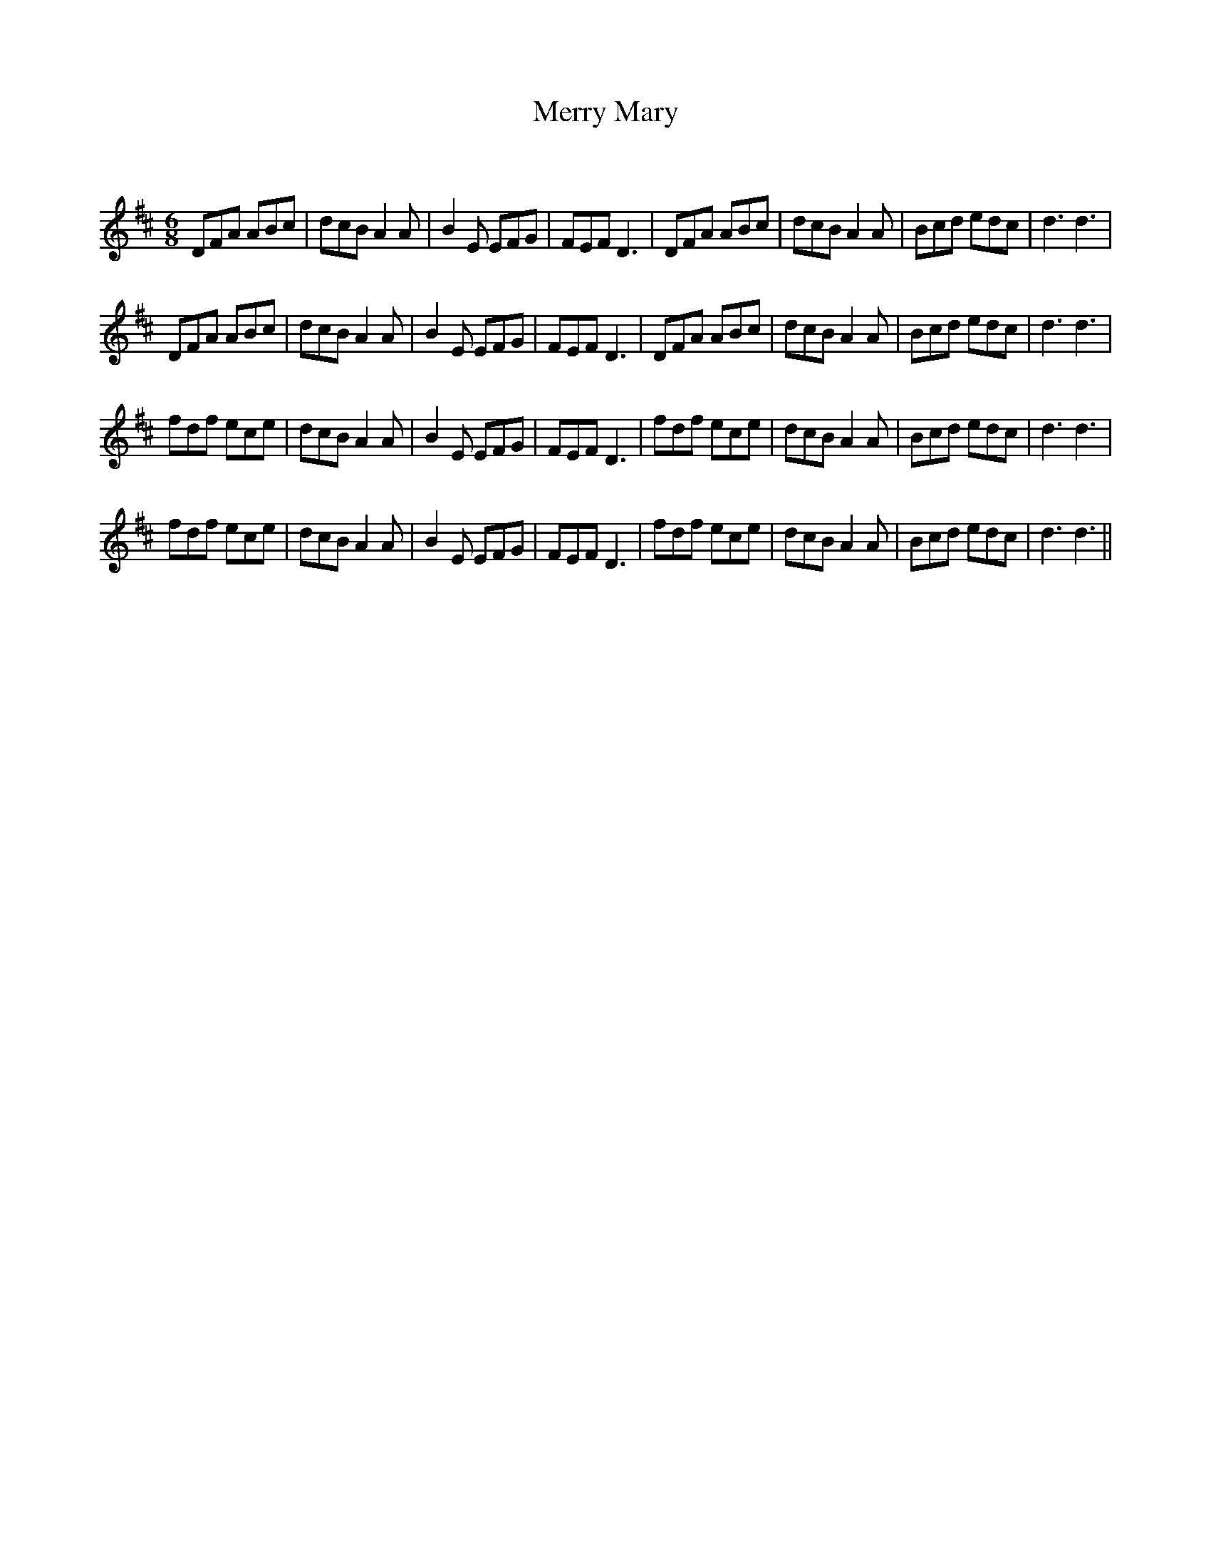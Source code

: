 X:1
T: Merry Mary
C:
R:Jig
Q:180
K:D
M:6/8
L:1/16
D2F2A2 A2B2c2|d2c2B2 A4A2|B4E2 E2F2G2|F2E2F2 D6|D2F2A2 A2B2c2|d2c2B2 A4A2|B2c2d2 e2d2c2|d6d6|
D2F2A2 A2B2c2|d2c2B2 A4A2|B4E2 E2F2G2|F2E2F2 D6|D2F2A2 A2B2c2|d2c2B2 A4A2|B2c2d2 e2d2c2|d6d6|
f2d2f2 e2c2e2|d2c2B2 A4A2|B4E2 E2F2G2|F2E2F2 D6|f2d2f2 e2c2e2|d2c2B2 A4A2|B2c2d2 e2d2c2|d6d6|
f2d2f2 e2c2e2|d2c2B2 A4A2|B4E2 E2F2G2|F2E2F2 D6|f2d2f2 e2c2e2|d2c2B2 A4A2|B2c2d2 e2d2c2|d6d6||
